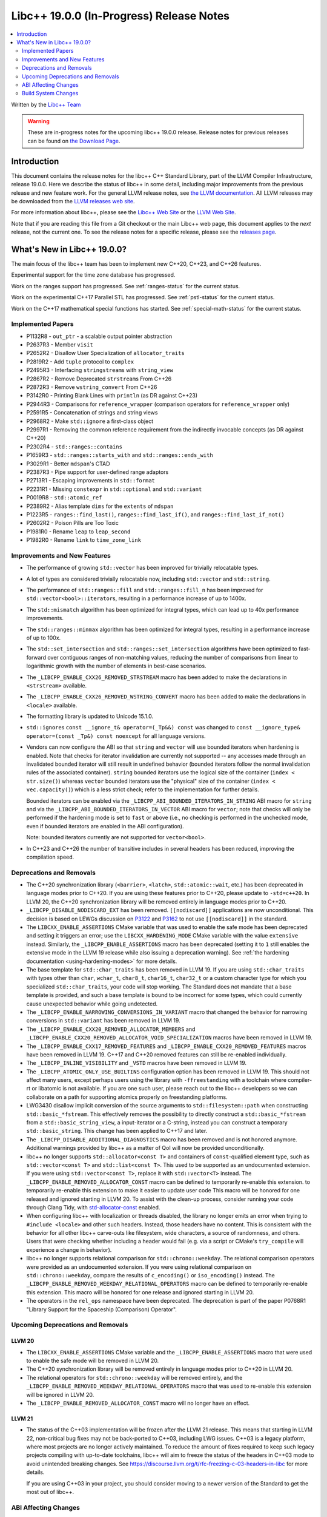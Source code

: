 ===========================================
Libc++ 19.0.0 (In-Progress) Release Notes
===========================================

.. contents::
   :local:
   :depth: 2

Written by the `Libc++ Team <https://libcxx.llvm.org>`_

.. warning::

   These are in-progress notes for the upcoming libc++ 19.0.0 release.
   Release notes for previous releases can be found on
   `the Download Page <https://releases.llvm.org/download.html>`_.

Introduction
============

This document contains the release notes for the libc++ C++ Standard Library,
part of the LLVM Compiler Infrastructure, release 19.0.0. Here we describe the
status of libc++ in some detail, including major improvements from the previous
release and new feature work. For the general LLVM release notes, see `the LLVM
documentation <https://llvm.org/docs/ReleaseNotes.html>`_. All LLVM releases may
be downloaded from the `LLVM releases web site <https://llvm.org/releases/>`_.

For more information about libc++, please see the `Libc++ Web Site
<https://libcxx.llvm.org>`_ or the `LLVM Web Site <https://llvm.org>`_.

Note that if you are reading this file from a Git checkout or the
main Libc++ web page, this document applies to the *next* release, not
the current one. To see the release notes for a specific release, please
see the `releases page <https://llvm.org/releases/>`_.

What's New in Libc++ 19.0.0?
==============================

The main focus of the libc++ team has been to implement new C++20, C++23,
and C++26 features.

Experimental support for the time zone database has progressed.

Work on the ranges support has progressed. See
:ref:`ranges-status` for the current status.

Work on the experimental C++17 Parallel STL has progressed. See
:ref:`pstl-status` for the current status.

Work on the C++17 mathematical special functions has started. See
:ref:`special-math-status` for the current status.

Implemented Papers
------------------

- P1132R8 - ``out_ptr`` - a scalable output pointer abstraction
- P2637R3 - Member ``visit``
- P2652R2 - Disallow User Specialization of ``allocator_traits``
- P2819R2 - Add ``tuple`` protocol to ``complex``
- P2495R3 - Interfacing ``stringstream``\s with ``string_view``
- P2867R2 - Remove Deprecated ``strstream``\s From C++26
- P2872R3 - Remove ``wstring_convert`` From C++26
- P3142R0 - Printing Blank Lines with ``println`` (as DR against C++23)
- P2944R3 - Comparisons for ``reference_wrapper`` (comparison operators for ``reference_wrapper`` only)
- P2591R5 - Concatenation of strings and string views
- P2968R2 - Make ``std::ignore`` a first-class object
- P2997R1 - Removing the common reference requirement from the indirectly invocable concepts (as DR against C++20)
- P2302R4 - ``std::ranges::contains``
- P1659R3 - ``std::ranges::starts_with`` and ``std::ranges::ends_with``
- P3029R1 - Better ``mdspan``'s CTAD
- P2387R3 - Pipe support for user-defined range adaptors
- P2713R1 - Escaping improvements in ``std::format``
- P2231R1 - Missing ``constexpr`` in ``std::optional`` and ``std::variant``
- P0019R8 - ``std::atomic_ref``
- P2389R2 - Alias template ``dims`` for the ``extents`` of ``mdspan``
- P1223R5 - ``ranges::find_last()``, ``ranges::find_last_if()``, and ``ranges::find_last_if_not()``
- P2602R2 - Poison Pills are Too Toxic
- P1981R0 - Rename ``leap`` to ``leap_second``
- P1982R0 - Rename ``link`` to ``time_zone_link``


Improvements and New Features
-----------------------------

- The performance of growing ``std::vector`` has been improved for trivially relocatable types.

- A lot of types are considered trivially relocatable now, including ``std::vector`` and ``std::string``.

- The performance of ``std::ranges::fill`` and ``std::ranges::fill_n`` has been improved for ``std::vector<bool>::iterator``\s,
  resulting in a performance increase of up to 1400x.

- The ``std::mismatch`` algorithm has been optimized for integral types, which can lead up to 40x performance
  improvements.

- The ``std::ranges::minmax`` algorithm has been optimized for integral types, resulting in a performance increase of
  up to 100x.

- The ``std::set_intersection`` and ``std::ranges::set_intersection`` algorithms have been optimized to fast-forward over
  contiguous ranges of non-matching values, reducing the number of comparisons from linear to
  logarithmic growth with the number of elements in best-case scenarios.

- The ``_LIBCPP_ENABLE_CXX26_REMOVED_STRSTREAM`` macro has been added to make the declarations in ``<strstream>`` available.

- The ``_LIBCPP_ENABLE_CXX26_REMOVED_WSTRING_CONVERT`` macro has been added to make the declarations in ``<locale>``
  available.

- The formatting library is updated to Unicode 15.1.0.

- ``std::ignore``\s ``const __ignore_t& operator=(_Tp&&) const`` was changed to
  ``const __ignore_type& operator=(const _Tp&) const noexcept`` for all language versions.

- Vendors can now configure the ABI so that ``string`` and ``vector`` will use bounded iterators when hardening is
  enabled. Note that checks for iterator invalidation are currently not supported -- any accesses made through an
  invalidated bounded iterator will still result in undefined behavior (bounded iterators follow the normal invalidation
  rules of the associated container). ``string`` bounded iterators use the logical size of the container (``index
  < str.size()``) whereas ``vector`` bounded iterators use the "physical" size of the container (``index
  < vec.capacity()``) which is a less strict check; refer to the implementation for further details.

  Bounded iterators can be enabled via the ``_LIBCPP_ABI_BOUNDED_ITERATORS_IN_STRING`` ABI macro for ``string`` and via
  the ``_LIBCPP_ABI_BOUNDED_ITERATORS_IN_VECTOR`` ABI macro for ``vector``; note that checks will only be performed if
  the hardening mode is set to ``fast`` or above (i.e., no checking is performed in the unchecked mode, even if bounded
  iterators are enabled in the ABI configuration).

  Note: bounded iterators currently are not supported for ``vector<bool>``.

- In C++23 and C++26 the number of transitive includes in several headers has been reduced, improving the compilation speed.


Deprecations and Removals
-------------------------

- The C++20 synchronization library (``<barrier>``, ``<latch>``, ``std::atomic::wait``, etc.) has been deprecated
  in language modes prior to C++20. If you are using these features prior to C++20, please update to ``-std=c++20``.
  In LLVM 20, the C++20 synchronization library will be removed entirely in language modes prior to C++20.

- ``_LIBCPP_DISABLE_NODISCARD_EXT`` has been removed. ``[[nodiscard]]`` applications are now unconditional.
  This decision is based on LEWGs discussion on `P3122 <https://wg21.link/P3122>`_ and `P3162 <https://wg21.link/P3162>`_
  to not use ``[[nodiscard]]`` in the standard.

- The ``LIBCXX_ENABLE_ASSERTIONS`` CMake variable that was used to enable the safe mode has been deprecated and setting
  it triggers an error; use the ``LIBCXX_HARDENING_MODE`` CMake variable with the value ``extensive`` instead. Similarly,
  the ``_LIBCPP_ENABLE_ASSERTIONS`` macro has been deprecated (setting it to ``1`` still enables the extensive mode in
  the LLVM 19 release while also issuing a deprecation warning). See :ref:`the hardening documentation
  <using-hardening-modes>` for more details.

- The base template for ``std::char_traits`` has been removed in LLVM 19. If you are using ``std::char_traits`` with
  types other than ``char``, ``wchar_t``, ``char8_t``, ``char16_t``, ``char32_t`` or a custom character type for which you
  specialized ``std::char_traits``, your code will stop working. The Standard does not mandate that a base template is
  provided, and such a base template is bound to be incorrect for some types, which could currently cause unexpected behavior
  while going undetected.

- The ``_LIBCPP_ENABLE_NARROWING_CONVERSIONS_IN_VARIANT`` macro that changed the behavior for narrowing conversions
  in ``std::variant`` has been removed in LLVM 19.

- The ``_LIBCPP_ENABLE_CXX20_REMOVED_ALLOCATOR_MEMBERS`` and ``_LIBCPP_ENABLE_CXX20_REMOVED_ALLOCATOR_VOID_SPECIALIZATION``
  macros have been removed in LLVM 19.

- The ``_LIBCPP_ENABLE_CXX17_REMOVED_FEATURES`` and ``_LIBCPP_ENABLE_CXX20_REMOVED_FEATURES`` macros have
  been removed in LLVM 19. C++17 and C++20 removed features can still be re-enabled individually.

- The ``_LIBCPP_INLINE_VISIBILITY`` and ``_VSTD`` macros have been removed in LLVM 19.

- The ``_LIBCPP_ATOMIC_ONLY_USE_BUILTINS`` configuration option has been removed in LLVM 19. This should not affect
  many users, except perhaps users using the library with ``-ffreestanding`` with a toolchain where compiler-rt or
  libatomic is not available. If you are one such user, please reach out to the libc++ developers so we can collaborate
  on a path for supporting atomics properly on freestanding platforms.

- LWG3430 disallow implicit conversion of the source arguments to ``std::filesystem::path`` when
  constructing ``std::basic_*fstream``. This effectively removes the possibility to directly construct
  a ``std::basic_*fstream`` from a ``std::basic_string_view``, a input-iterator or a C-string, instead
  you can construct a temporary ``std::basic_string``. This change has been applied to C++17 and later.

- The ``_LIBCPP_DISABLE_ADDITIONAL_DIAGNOSTICS`` macro has been removed and is not honored anymore. Additional
  warnings provided by libc++ as a matter of QoI will now be provided unconditionally.

- libc++ no longer supports ``std::allocator<const T>`` and containers of ``const``-qualified element type, such
  as ``std::vector<const T>`` and ``std::list<const T>``. This used to be supported as an undocumented extension.
  If you were using ``std::vector<const T>``, replace it with ``std::vector<T>`` instead. The
  ``_LIBCPP_ENABLE_REMOVED_ALLOCATOR_CONST`` macro can be defined to temporarily re-enable this extension.
  to temporarily re-enable this extension to make it easier to update user code
  This macro will be honored for one released and ignored starting in LLVM 20.
  To assist with the clean-up process, consider running your code through Clang Tidy, with
  `std-allocator-const <https://clang.llvm.org/extra/clang-tidy/checks/portability/std-allocator-const.html>`_
  enabled.

- When configuring libc++ with localization or threads disabled, the library no longer emits an error when
  trying to ``#include <locale>`` and other such headers. Instead, those headers have no content. This is
  consistent with the behavior for all other libc++ carve-outs like filesystem, wide characters, a source
  of randomness, and others. Users that were checking whether including a header would fail (e.g. via a script
  or CMake's ``try_compile`` will experience a change in behavior).

- libc++ no longer supports relational comparison for ``std::chrono::weekday``. The relational comparison operators were
  provided as an undocumented extension. If you were using relational comparison on ``std::chrono::weekday``, compare
  the results of ``c_encoding()`` or ``iso_encoding()`` instead. The
  ``_LIBCPP_ENABLE_REMOVED_WEEKDAY_RELATIONAL_OPERATORS`` macro can be defined to temporarily re-enable this extension.
  This macro will be honored for one release and ignored starting in LLVM 20.

- The operators in the ``rel_ops`` namespace have been deprecated. The deprecation is part of the paper
  P0768R1 "Library Support for the Spaceship (Comparison) Operator".

Upcoming Deprecations and Removals
----------------------------------

LLVM 20
~~~~~~~

- The ``LIBCXX_ENABLE_ASSERTIONS`` CMake variable and the ``_LIBCPP_ENABLE_ASSERTIONS`` macro that were used to enable
  the safe mode will be removed in LLVM 20.

- The C++20 synchronization library will be removed entirely in language modes prior to C++20 in LLVM 20.

- The relational operators for ``std::chrono::weekday`` will be removed entirely, and the
  ``_LIBCPP_ENABLE_REMOVED_WEEKDAY_RELATIONAL_OPERATORS`` macro that was used to re-enable this extension will be
  ignored in LLVM 20.

- The ``_LIBCPP_ENABLE_REMOVED_ALLOCATOR_CONST`` macro will no longer have an effect.


LLVM 21
~~~~~~~

- The status of the C++03 implementation will be frozen after the LLVM 21 release. This means that starting in LLVM 22, non-critical bug fixes may not be back-ported
  to C++03, including LWG issues. C++03 is a legacy platform, where most projects are no longer actively maintained. To
  reduce the amount of fixes required to keep such legacy projects compiling with up-to-date toolchains, libc++ will aim to freeze the status of the headers in C++03 mode to avoid unintended breaking changes.
  See https://discourse.llvm.org/t/rfc-freezing-c-03-headers-in-libc for more details.

  If you are using C++03 in your project, you should consider moving to a newer version of the Standard to get the most out of libc++.


ABI Affecting Changes
---------------------

- The optional POSIX macro ``ENODATA`` has been deprecated in C++ and POSIX 2017. The
  ``random_device`` could throw a ``system_error`` with this value. It now
  throws ``ENOMSG``.


Build System Changes
--------------------

- The ``LIBCXX_EXECUTOR`` and ``LIBCXXABI_EXECUTOR`` CMake variables have been removed. Please
  set ``LIBCXX_TEST_PARAMS`` to ``executor=<...>`` instead.

- The CMake variable ``LIBCXX_ENABLE_CLANG_TIDY`` has been removed. The build system has been changed
  to automatically detect the presence of ``clang-tidy`` and the required ``Clang`` libraries.

- The CMake options ``LIBCXX_INSTALL_MODULES`` now defaults to ``ON``.

- The CMake options ``LIBCXX_BENCHMARK_NATIVE_STDLIB`` and ``LIBCXX_BENCHMARK_NATIVE_GCC_TOOLCHAIN`` have
  been removed. To benchmark the native standard library, configure the test suite against the native
  standard library directly instead.
